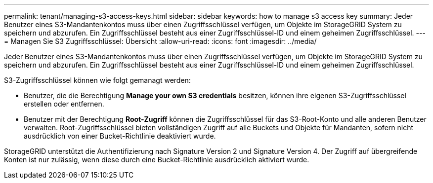 ---
permalink: tenant/managing-s3-access-keys.html 
sidebar: sidebar 
keywords: how to manage s3 access key 
summary: Jeder Benutzer eines S3-Mandantenkontos muss über einen Zugriffsschlüssel verfügen, um Objekte im StorageGRID System zu speichern und abzurufen. Ein Zugriffsschlüssel besteht aus einer Zugriffsschlüssel-ID und einem geheimen Zugriffsschlüssel. 
---
= Managen Sie S3 Zugriffsschlüssel: Übersicht
:allow-uri-read: 
:icons: font
:imagesdir: ../media/


[role="lead"]
Jeder Benutzer eines S3-Mandantenkontos muss über einen Zugriffsschlüssel verfügen, um Objekte im StorageGRID System zu speichern und abzurufen. Ein Zugriffsschlüssel besteht aus einer Zugriffsschlüssel-ID und einem geheimen Zugriffsschlüssel.

S3-Zugriffsschlüssel können wie folgt gemanagt werden:

* Benutzer, die die Berechtigung *Manage your own S3 credentials* besitzen, können ihre eigenen S3-Zugriffsschlüssel erstellen oder entfernen.
* Benutzer mit der Berechtigung *Root-Zugriff* können die Zugriffsschlüssel für das S3-Root-Konto und alle anderen Benutzer verwalten. Root-Zugriffsschlüssel bieten vollständigen Zugriff auf alle Buckets und Objekte für Mandanten, sofern nicht ausdrücklich von einer Bucket-Richtlinie deaktiviert wurde.


StorageGRID unterstützt die Authentifizierung nach Signature Version 2 und Signature Version 4. Der Zugriff auf übergreifende Konten ist nur zulässig, wenn diese durch eine Bucket-Richtlinie ausdrücklich aktiviert wurde.
